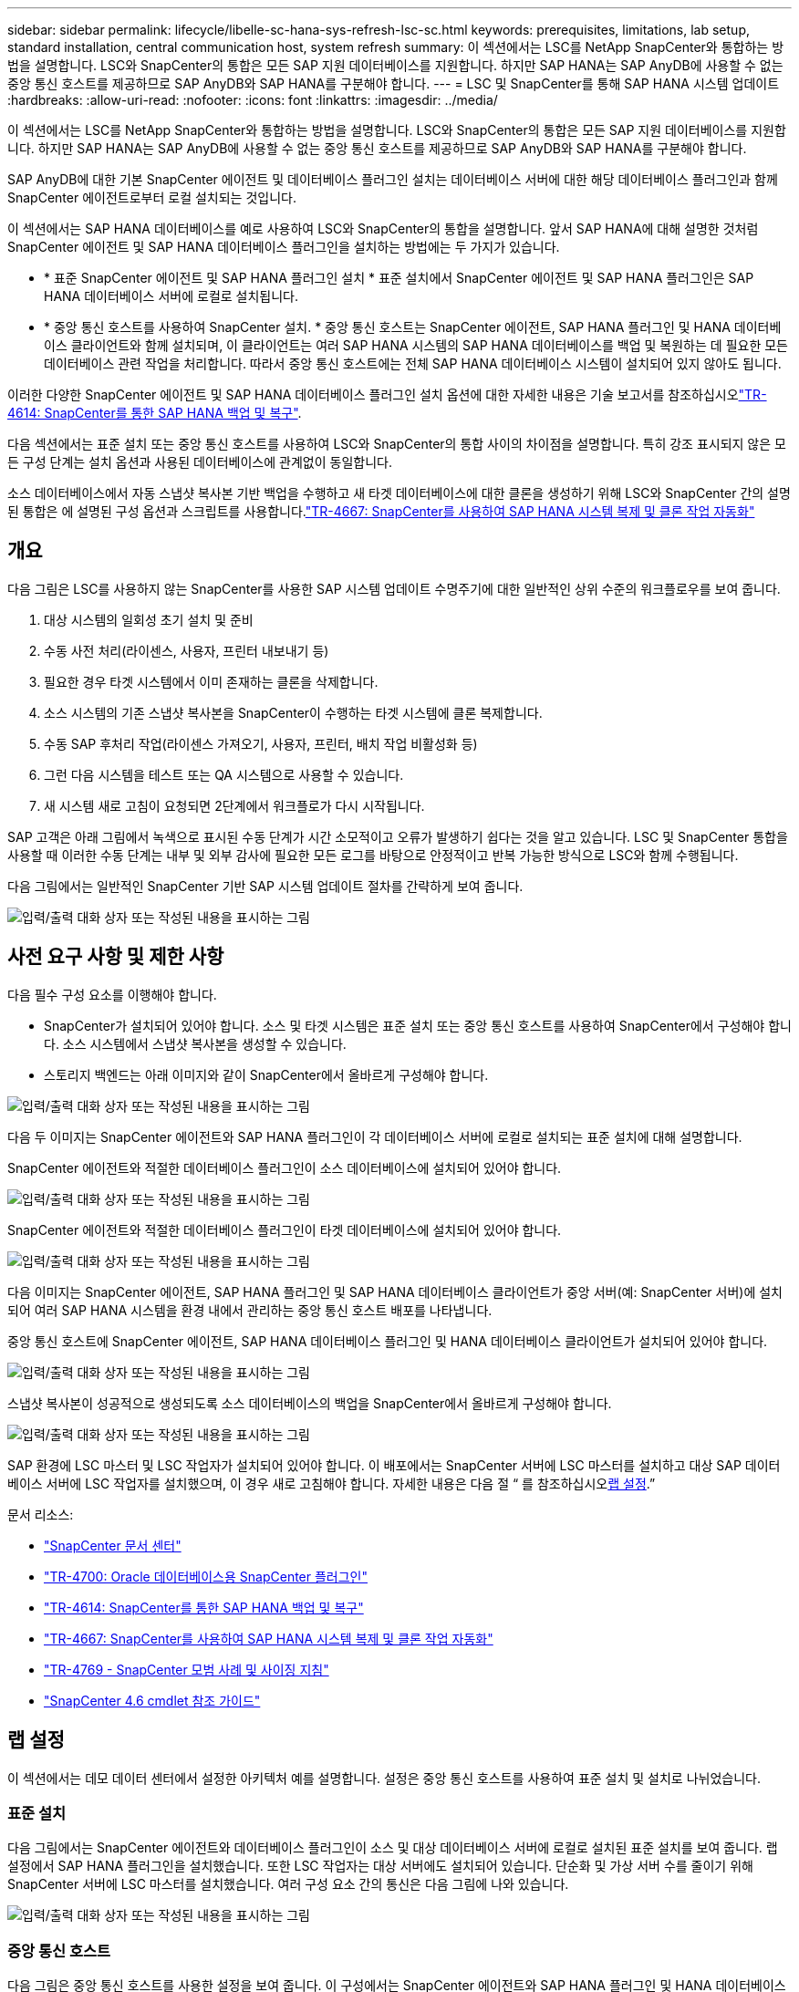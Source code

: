 ---
sidebar: sidebar 
permalink: lifecycle/libelle-sc-hana-sys-refresh-lsc-sc.html 
keywords: prerequisites, limitations, lab setup, standard installation, central communication host, system refresh 
summary: 이 섹션에서는 LSC를 NetApp SnapCenter와 통합하는 방법을 설명합니다. LSC와 SnapCenter의 통합은 모든 SAP 지원 데이터베이스를 지원합니다. 하지만 SAP HANA는 SAP AnyDB에 사용할 수 없는 중앙 통신 호스트를 제공하므로 SAP AnyDB와 SAP HANA를 구분해야 합니다. 
---
= LSC 및 SnapCenter를 통해 SAP HANA 시스템 업데이트
:hardbreaks:
:allow-uri-read: 
:nofooter: 
:icons: font
:linkattrs: 
:imagesdir: ../media/


[role="lead"]
이 섹션에서는 LSC를 NetApp SnapCenter와 통합하는 방법을 설명합니다. LSC와 SnapCenter의 통합은 모든 SAP 지원 데이터베이스를 지원합니다. 하지만 SAP HANA는 SAP AnyDB에 사용할 수 없는 중앙 통신 호스트를 제공하므로 SAP AnyDB와 SAP HANA를 구분해야 합니다.

SAP AnyDB에 대한 기본 SnapCenter 에이전트 및 데이터베이스 플러그인 설치는 데이터베이스 서버에 대한 해당 데이터베이스 플러그인과 함께 SnapCenter 에이전트로부터 로컬 설치되는 것입니다.

이 섹션에서는 SAP HANA 데이터베이스를 예로 사용하여 LSC와 SnapCenter의 통합을 설명합니다. 앞서 SAP HANA에 대해 설명한 것처럼 SnapCenter 에이전트 및 SAP HANA 데이터베이스 플러그인을 설치하는 방법에는 두 가지가 있습니다.

* * 표준 SnapCenter 에이전트 및 SAP HANA 플러그인 설치 * 표준 설치에서 SnapCenter 에이전트 및 SAP HANA 플러그인은 SAP HANA 데이터베이스 서버에 로컬로 설치됩니다.
* * 중앙 통신 호스트를 사용하여 SnapCenter 설치. * 중앙 통신 호스트는 SnapCenter 에이전트, SAP HANA 플러그인 및 HANA 데이터베이스 클라이언트와 함께 설치되며, 이 클라이언트는 여러 SAP HANA 시스템의 SAP HANA 데이터베이스를 백업 및 복원하는 데 필요한 모든 데이터베이스 관련 작업을 처리합니다. 따라서 중앙 통신 호스트에는 전체 SAP HANA 데이터베이스 시스템이 설치되어 있지 않아도 됩니다.


이러한 다양한 SnapCenter 에이전트 및 SAP HANA 데이터베이스 플러그인 설치 옵션에 대한 자세한 내용은 기술 보고서를 참조하십시오link:../backup/hana-br-scs-overview.html["TR-4614: SnapCenter를 통한 SAP HANA 백업 및 복구"^].

다음 섹션에서는 표준 설치 또는 중앙 통신 호스트를 사용하여 LSC와 SnapCenter의 통합 사이의 차이점을 설명합니다. 특히 강조 표시되지 않은 모든 구성 단계는 설치 옵션과 사용된 데이터베이스에 관계없이 동일합니다.

소스 데이터베이스에서 자동 스냅샷 복사본 기반 백업을 수행하고 새 타겟 데이터베이스에 대한 클론을 생성하기 위해 LSC와 SnapCenter 간의 설명된 통합은 에 설명된 구성 옵션과 스크립트를 사용합니다.link:sc-copy-clone-introduction.html["TR-4667: SnapCenter를 사용하여 SAP HANA 시스템 복제 및 클론 작업 자동화"^]



== 개요

다음 그림은 LSC를 사용하지 않는 SnapCenter를 사용한 SAP 시스템 업데이트 수명주기에 대한 일반적인 상위 수준의 워크플로우를 보여 줍니다.

. 대상 시스템의 일회성 초기 설치 및 준비
. 수동 사전 처리(라이센스, 사용자, 프린터 내보내기 등)
. 필요한 경우 타겟 시스템에서 이미 존재하는 클론을 삭제합니다.
. 소스 시스템의 기존 스냅샷 복사본을 SnapCenter이 수행하는 타겟 시스템에 클론 복제합니다.
. 수동 SAP 후처리 작업(라이센스 가져오기, 사용자, 프린터, 배치 작업 비활성화 등)
. 그런 다음 시스템을 테스트 또는 QA 시스템으로 사용할 수 있습니다.
. 새 시스템 새로 고침이 요청되면 2단계에서 워크플로가 다시 시작됩니다.


SAP 고객은 아래 그림에서 녹색으로 표시된 수동 단계가 시간 소모적이고 오류가 발생하기 쉽다는 것을 알고 있습니다. LSC 및 SnapCenter 통합을 사용할 때 이러한 수동 단계는 내부 및 외부 감사에 필요한 모든 로그를 바탕으로 안정적이고 반복 가능한 방식으로 LSC와 함께 수행됩니다.

다음 그림에서는 일반적인 SnapCenter 기반 SAP 시스템 업데이트 절차를 간략하게 보여 줍니다.

image:libelle-sc-image1.png["입력/출력 대화 상자 또는 작성된 내용을 표시하는 그림"]



== 사전 요구 사항 및 제한 사항

다음 필수 구성 요소를 이행해야 합니다.

* SnapCenter가 설치되어 있어야 합니다. 소스 및 타겟 시스템은 표준 설치 또는 중앙 통신 호스트를 사용하여 SnapCenter에서 구성해야 합니다. 소스 시스템에서 스냅샷 복사본을 생성할 수 있습니다.
* 스토리지 백엔드는 아래 이미지와 같이 SnapCenter에서 올바르게 구성해야 합니다.


image:libelle-sc-image2.png["입력/출력 대화 상자 또는 작성된 내용을 표시하는 그림"]

다음 두 이미지는 SnapCenter 에이전트와 SAP HANA 플러그인이 각 데이터베이스 서버에 로컬로 설치되는 표준 설치에 대해 설명합니다.

SnapCenter 에이전트와 적절한 데이터베이스 플러그인이 소스 데이터베이스에 설치되어 있어야 합니다.

image:libelle-sc-image3.png["입력/출력 대화 상자 또는 작성된 내용을 표시하는 그림"]

SnapCenter 에이전트와 적절한 데이터베이스 플러그인이 타겟 데이터베이스에 설치되어 있어야 합니다.

image:libelle-sc-image4.png["입력/출력 대화 상자 또는 작성된 내용을 표시하는 그림"]

다음 이미지는 SnapCenter 에이전트, SAP HANA 플러그인 및 SAP HANA 데이터베이스 클라이언트가 중앙 서버(예: SnapCenter 서버)에 설치되어 여러 SAP HANA 시스템을 환경 내에서 관리하는 중앙 통신 호스트 배포를 나타냅니다.

중앙 통신 호스트에 SnapCenter 에이전트, SAP HANA 데이터베이스 플러그인 및 HANA 데이터베이스 클라이언트가 설치되어 있어야 합니다.

image:libelle-sc-image5.png["입력/출력 대화 상자 또는 작성된 내용을 표시하는 그림"]

스냅샷 복사본이 성공적으로 생성되도록 소스 데이터베이스의 백업을 SnapCenter에서 올바르게 구성해야 합니다.

image:libelle-sc-image6.png["입력/출력 대화 상자 또는 작성된 내용을 표시하는 그림"]

SAP 환경에 LSC 마스터 및 LSC 작업자가 설치되어 있어야 합니다. 이 배포에서는 SnapCenter 서버에 LSC 마스터를 설치하고 대상 SAP 데이터베이스 서버에 LSC 작업자를 설치했으며, 이 경우 새로 고침해야 합니다. 자세한 내용은 다음 절 “ 를 참조하십시오<<랩 설정>>.”

문서 리소스:

* https://docs.netapp.com/us-en/snapcenter/["SnapCenter 문서 센터"^]
* https://www.netapp.com/pdf.html?item=/media/12403-tr4700.pdf["TR-4700: Oracle 데이터베이스용 SnapCenter 플러그인"^]
* https://www.netapp.com/pdf.html?item=/media/12405-tr4614pdf.pdf["TR-4614: SnapCenter를 통한 SAP HANA 백업 및 복구"^]
* link:sc-copy-clone-introduction.html["TR-4667: SnapCenter를 사용하여 SAP HANA 시스템 복제 및 클론 작업 자동화"^]
* https://fieldportal.netapp.com/content/883721["TR-4769 - SnapCenter 모범 사례 및 사이징 지침"^]
* https://library.netapp.com/ecm/ecm_download_file/ECMLP2880726["SnapCenter 4.6 cmdlet 참조 가이드"^]




== 랩 설정

이 섹션에서는 데모 데이터 센터에서 설정한 아키텍처 예를 설명합니다. 설정은 중앙 통신 호스트를 사용하여 표준 설치 및 설치로 나뉘었습니다.



=== 표준 설치

다음 그림에서는 SnapCenter 에이전트와 데이터베이스 플러그인이 소스 및 대상 데이터베이스 서버에 로컬로 설치된 표준 설치를 보여 줍니다. 랩 설정에서 SAP HANA 플러그인을 설치했습니다. 또한 LSC 작업자는 대상 서버에도 설치되어 있습니다. 단순화 및 가상 서버 수를 줄이기 위해 SnapCenter 서버에 LSC 마스터를 설치했습니다. 여러 구성 요소 간의 통신은 다음 그림에 나와 있습니다.

image:libelle-sc-image7.png["입력/출력 대화 상자 또는 작성된 내용을 표시하는 그림"]



=== 중앙 통신 호스트

다음 그림은 중앙 통신 호스트를 사용한 설정을 보여 줍니다. 이 구성에서는 SnapCenter 에이전트와 SAP HANA 플러그인 및 HANA 데이터베이스 클라이언트가 전용 서버에 설치되었습니다. 이 설정에서는 SnapCenter 서버를 사용하여 중앙 통신 호스트를 설치합니다. 또한 LSC 작업자가 대상 서버에 다시 설치되었습니다. 단순화 및 가상 서버 수를 줄이기 위해 SnapCenter 서버에 LSC 마스터를 설치하기로 결정했습니다. 서로 다른 구성 요소 간의 통신은 아래 그림에 나와 있습니다.

image:libelle-sc-image8.png["입력/출력 대화 상자 또는 작성된 내용을 표시하는 그림"]



== Libelle SystemCopy에 대한 초기 1회 준비 단계

LSC 설치의 주요 구성 요소는 세 가지입니다.

* * LSC 마스터. * 이름에서 알 수 있듯이 Libelle 기반 시스템 사본의 자동 워크플로를 제어하는 마스터 구성 요소입니다. 데모 환경에서 LSC 마스터는 SnapCenter 서버에 설치되었습니다.
* * LSC 작업자 * LSC 작업자는 Libelle 소프트웨어의 일부이며 일반적으로 대상 SAP 시스템에서 실행되며 자동 시스템 복제에 필요한 스크립트를 실행합니다. 데모 환경에서 LSC 작업자는 대상 SAP HANA 애플리케이션 서버에 설치되었습니다.
* * LSC 위성. * LSC 위성은 추가 스크립트를 실행해야 하는 타사 시스템에서 실행되는 Libelle 소프트웨어의 일부입니다. LSC 마스터는 또한 LSC 위성 시스템의 역할을 동시에 수행할 수 있습니다.


먼저 다음 이미지와 같이 LSC 내의 모든 관련 시스템을 정의했습니다.

* * 172.30.15.35. * SAP 소스 시스템과 SAP HANA 소스 시스템의 IP 주소입니다.
* * 172.30.15.3. * 이 구성에 대한 LSC 마스터 및 LSC 위성 시스템의 IP 주소입니다. SnapCenter 서버에 LSC 마스터를 설치했기 때문에 SnapCenter 4.x PowerShell cmdlet은 SnapCenter 서버 설치 중에 설치되었기 때문에 이 Windows 호스트에서 이미 사용할 수 있습니다. 이 시스템에 대해 LSC 위성 역할을 활성화하고 이 호스트에서 모든 SnapCenter PowerShell cmdlet을 실행하기로 결정했습니다. 다른 시스템을 사용하는 경우 SnapCenter 설명서에 따라 이 호스트에 SnapCenter PowerShell cmdlet을 설치해야 합니다.
* * 172.30.15.36. * SAP 대상 시스템의 IP 주소, SAP HANA 대상 시스템 및 LSC 작업자


IP 주소 대신 호스트 이름 또는 정규화된 도메인 이름을 사용할 수도 있습니다.

다음 이미지는 마스터, 작업자, 위성, SAP 소스, SAP 타겟의 LSC 구성을 보여 줍니다. 소스 데이터베이스 및 타겟 데이터베이스

image:libelle-sc-image9.png["입력/출력 대화 상자 또는 작성된 내용을 표시하는 그림"]

기본 통합을 위해 중앙 통신 호스트를 사용하여 구성 단계를 표준 설치 및 설치로 다시 분리해야 합니다.



=== 표준 설치

이 섹션에서는 SnapCenter 에이전트 및 필요한 데이터베이스 플러그인이 소스 및 타겟 시스템에 설치된 표준 설치를 사용할 때 필요한 구성 단계를 설명합니다. 표준 설치를 사용하는 경우 클론 볼륨을 마운트하고 타겟 시스템을 복원 및 복구하는 데 필요한 모든 작업은 서버 자체의 타겟 데이터베이스 시스템에서 실행 중인 SnapCenter 에이전트에서 수행됩니다. 이렇게 하면 SnapCenter 에이전트의 환경 변수를 통해 사용할 수 있는 모든 클론 관련 세부 정보에 액세스할 수 있습니다. 따라서 LSC 복사 단계에서는 하나의 추가 작업만 만들면 됩니다. 이 작업은 소스 데이터베이스 시스템에서 스냅샷 복사본 프로세스를 수행하고 타겟 데이터베이스 시스템에서 클론 및 복원 및 복구 프로세스를 수행합니다. 모든 SnapCenter 관련 작업은 LSC 작업 'NTAP_system_clone'에 입력된 PowerShell 스크립트를 사용하여 트리거됩니다.

다음 이미지는 복사 단계의 LSC 작업 구성을 보여줍니다.

image:libelle-sc-image10.png["입력/출력 대화 상자 또는 작성된 내용을 표시하는 그림"]

다음 이미지는 'ntap_system_clone' 프로세스의 구성을 보여줍니다. PowerShell 스크립트를 실행하므로 위성 시스템에서 이 Windows PowerShell 스크립트가 실행됩니다. 이 경우 위성 시스템 역할을 하는 LSC 마스터가 설치된 SnapCenter 서버입니다.

image:libelle-sc-image11.png["입력/출력 대화 상자 또는 작성된 내용을 표시하는 그림"]

LSC는 스냅샷 복사본, 클론 복제 및 복구 작업이 성공적으로 수행되었는지 여부를 알고 있어야 하므로 적어도 두 개의 반환 코드 유형을 정의해야 합니다. 한 코드는 스크립트를 성공적으로 실행하기 위한 것으로, 다른 코드는 다음 이미지와 같이 스크립트를 실행하지 못한 것입니다.

* 실행이 성공적이었다면 스크립트에서 표준으로 "LSC:OK"를 작성해야 합니다.
* 실행이 실패한 경우 스크립트에서 표준으로 "LSC:ERROR"를 작성해야 합니다.


image:libelle-sc-image12.png["입력/출력 대화 상자 또는 작성된 내용을 표시하는 그림"]

다음 이미지는 소스 데이터베이스 시스템에서 스냅샷 기반 백업을 실행하고 타겟 데이터베이스 시스템에서 클론을 실행하기 위해 실행해야 하는 PowerShell 스크립트의 일부입니다. 스크립트는 완전하지 않습니다. 이 스크립트는 LSC와 SnapCenter 간의 통합이 어떻게 보이는지 그리고 얼마나 쉽게 설정할 수 있는지를 보여 줍니다.

image:libelle-sc-image13.png["입력/출력 대화 상자 또는 작성된 내용을 표시하는 그림"]

이 스크립트는 LSC 마스터(위성 시스템이기도 함)에서 실행되므로 SnapCenter 서버의 LSC 마스터는 SnapCenter에서 백업 및 클론 생성 작업을 실행할 수 있는 적절한 권한이 있는 Windows 사용자로 실행되어야 합니다. 사용자에게 적절한 권한이 있는지 확인하려면 SnapCenter UI에서 스냅샷 복사본과 클론을 실행할 수 있어야 합니다.

SnapCenter 서버 자체에서 LSC 마스터 및 LSC 위성을 실행할 필요가 없습니다. LSC 마스터 및 LSC 위성은 모든 Windows 시스템에서 실행될 수 있습니다. LSC 위성에서 PowerShell 스크립트를 실행하기 위한 전제 조건은 SnapCenter PowerShell cmdlet이 Windows Server에 설치되었다는 것입니다.



=== 중앙 통신 호스트

중앙 통신 호스트를 사용하여 LSC와 SnapCenter 간의 통합을 위해 복사 단계에서 수행해야 하는 유일한 조정이 수행됩니다. 스냅샷 복사본과 클론은 중앙 통신 호스트의 SnapCenter 에이전트를 사용하여 생성됩니다. 따라서 새로 생성된 볼륨에 대한 모든 세부 정보는 중앙 통신 호스트에서만 사용할 수 있고 대상 데이터베이스 서버에서는 사용할 수 없습니다. 그러나 이러한 세부 정보는 타겟 데이터베이스 서버에서 클론 볼륨을 마운트하고 복구를 수행하는 데 필요합니다. 이 때문에 복사 단계에서 두 가지 추가 작업이 필요합니다. 중앙 통신 호스트에서 하나의 작업이 실행되고 대상 데이터베이스 서버에서 하나의 작업이 실행됩니다. 이 두 작업은 아래 이미지에 나와 있습니다.

* * NTAP_system_clone_cp. * 이 작업은 중앙 통신 호스트에서 필요한 SnapCenter 기능을 실행하는 PowerShell 스크립트를 사용하여 스냅샷 복사본과 클론을 생성합니다. 따라서 이 작업은 LSC 위성에서 실행되며, 여기서는 Windows에서 실행되는 LSC 마스터입니다. 이 스크립트는 클론과 새로 생성된 볼륨에 대한 모든 세부 정보를 수집하여 타겟 데이터베이스 서버에서 실행되는 LSC 작업자에게 실행되는 두 번째 작업 "ntap_mnt_recover_cp"에 넘겨줍니다.
* * NTAP_MNT_RECOVER_CP. * 이 작업은 대상 SAP 시스템과 SAP HANA 데이터베이스를 중지하고 이전 볼륨을 마운트 해제한 다음 이전 작업 'NTAP_SYSTEM_CLONE_CP'에서 전달된 매개 변수를 기반으로 새로 생성된 스토리지 클론 볼륨을 마운트합니다. 그런 다음 타겟 SAP HANA 데이터베이스가 복원되고 복구됩니다.


image:libelle-sc-image14.png["입력/출력 대화 상자 또는 작성된 내용을 표시하는 그림"]

다음 이미지는 'NTAP_system_clone_cp' 작업의 구성을 보여 줍니다. 위성 시스템에서 실행되는 Windows PowerShell 스크립트입니다. 이 경우 위성 시스템은 LSC 마스터가 설치된 SnapCenter 서버입니다.

image:libelle-sc-image15.png["입력/출력 대화 상자 또는 작성된 내용을 표시하는 그림"]

LSC는 스냅샷 복사 및 클론 생성 작업이 성공했는지 여부를 알고 있어야 하므로, 아래 이미지에 표시된 대로 스크립트 성공적인 실행을 위한 반환 코드 하나와 스크립트 실행 실패를 위한 반환 코드 두 개 이상의 반환 코드 유형을 정의해야 합니다.

* 실행이 성공적이었다면 스크립트에서 표준으로 "LSC:OK"를 작성해야 합니다.
* 실행이 실패한 경우 스크립트에서 표준으로 "LSC: ERROR"를 작성해야 합니다.


image:libelle-sc-image16.png["입력/출력 대화 상자 또는 작성된 내용을 표시하는 그림"]

다음 이미지는 중앙 통신 호스트에서 SnapCenter 에이전트를 사용하여 스냅샷 복사본과 클론을 실행하기 위해 실행해야 하는 PowerShell 스크립트의 일부를 보여 줍니다. 이 스크립트는 완전하지 않습니다. 이 스크립트는 LSC와 SnapCenter 간의 통합이 어떻게 보이는지 그리고 얼마나 쉽게 설정할 수 있는지를 보여 주는 데 사용됩니다.

image:libelle-sc-image17.png["입력/출력 대화 상자 또는 작성된 내용을 표시하는 그림"]

앞서 언급했듯이 타겟 서버에 클론 볼륨을 마운트하려면 다음 작업 "NTAP_MNT_RECOVER_CP"에 클론 볼륨의 이름을 넘겨야 합니다. 복제 볼륨의 이름은 접합 경로라고도 하며 변수 '$JunctionPath'에 저장됩니다. 이후 LSC 작업에 대한 핸드오버는 사용자 정의 LSC 변수를 통해 이루어집니다.

....
echo $JunctionPath > $_task(current, custompath1)_$
....
이 스크립트는 LSC 마스터(위성 시스템이기도 함)에서 실행되므로 SnapCenter 서버의 LSC 마스터는 SnapCenter에서 백업 및 클론 생성 작업을 실행할 수 있는 적절한 권한이 있는 Windows 사용자로 실행되어야 합니다. 적절한 권한이 있는지 확인하려면 SnapCenter GUI에서 스냅샷 복사본 및 클론을 실행할 수 있어야 합니다.

다음 그림은 'NTAP_MNT_RECOVER_CP' 작업의 구성을 보여 줍니다. Linux 셸 스크립트를 실행하려고 하므로 대상 데이터베이스 시스템에서 실행되는 명령 스크립트입니다.

image:libelle-sc-image18.png["입력/출력 대화 상자 또는 작성된 내용을 표시하는 그림"]

LSC는 클론 볼륨을 마운트하고 타겟 데이터베이스를 복원 및 복구했는지 여부를 알고 있어야 하므로 적어도 두 개의 반환 코드 유형을 정의해야 합니다. 한 코드는 스크립트를 성공적으로 실행하기 위한 것으로, 다음 그림과 같이 한 코드는 스크립트의 실패한 실행을 위한 것입니다.

* 실행이 성공적이었다면 스크립트에서 표준으로 "LSC:OK"를 작성해야 합니다.
* 실행이 실패한 경우 스크립트에서 표준으로 "LSC: ERROR"를 작성해야 합니다.


image:libelle-sc-image19.png["입력/출력 대화 상자 또는 작성된 내용을 표시하는 그림"]

다음 그림에서는 타겟 데이터베이스를 중지하고, 이전 볼륨을 마운트 해제하고, 클론 볼륨을 마운트하고, 타겟 데이터베이스를 복구 및 복구하는 데 사용되는 Linux Shell 스크립트의 일부를 보여 줍니다. 이전 작업에서 교차점 경로는 LSC 변수에 기록되었습니다. 다음 명령은 이 LSC 변수를 읽고 Linux Shell 스크립트의 '$JunctionPath' 변수에 값을 저장합니다.

....
JunctionPath=$_include($_task(NTAP_SYSTEM_CLONE_CP, custompath1)_$, 1, 1)_$
....
대상 시스템의 LSC 작업자는 "<sidaadm>"로 실행되지만 마운트 명령은 루트 사용자로 실행해야 합니다. 따라서 "central_plugin_host_wrapper_script.sh"를 만들어야 합니다. 'SUDO' 명령어를 이용하여 'central_plugin_host_wrapper_script.sh' 스크립트를 'tap_mnt_recovery_cp' 작업에서 호출한다. 'SUDO' 명령을 사용하면 UID 0으로 스크립트가 실행되며 이전 볼륨 마운트 해제, 클론 볼륨 마운트, 타겟 데이터베이스 복구 및 복구 등의 모든 후속 단계를 수행할 수 있습니다. 'SUDO'를 사용하여 스크립트 실행을 활성화하려면 '/etc/sudoers'에 다음 줄을 추가해야 합니다.

....
hn6adm ALL=(root) NOPASSWD:/usr/local/bin/H06/central_plugin_host_wrapper_script.sh
....
image:libelle-sc-image20.png["입력/출력 대화 상자 또는 작성된 내용을 표시하는 그림"]



== SAP HANA 시스템 업데이트 작업

이제 LSC와 NetApp SnapCenter 간에 필요한 모든 통합 작업이 수행되었으므로 완전히 자동화된 SAP 시스템 업데이트를 한 번의 클릭으로 시작할 수 있습니다.

다음 그림은 표준 설치에서 "ntap"_'system'_'clone' 작업을 보여줍니다. 보시다시피 스냅샷 복사본과 클론을 생성하고 타겟 데이터베이스 서버에 클론 볼륨을 마운트하며 타겟 데이터베이스를 복원 및 복구하는 데 약 14분이 걸렸습니다. 놀랍게도 Snapshot 및 NetApp FlexClone 기술을 사용하면 소스 데이터베이스의 크기에 관계없이 이 작업의 기간이 거의 동일하게 유지됩니다.

image:libelle-sc-image21.png["입력/출력 대화 상자 또는 작성된 내용을 표시하는 그림"]

다음 그림은 중앙 통신 호스트를 사용할 때 ntap_system_clone_cp와 ntap_mnt_recovery_cp의 두 가지 작업을 보여 줍니다. 보시다시피 스냅샷 복사본, 클론 생성, 타겟 데이터베이스 서버에 클론 볼륨 마운트, 타겟 데이터베이스 복원 및 복구에 약 12분이 걸렸습니다. 표준 설치를 사용할 때 이러한 단계를 수행하는 데 필요한 시간이 동일하거나 더 적습니다. 또한 Snapshot 및 NetApp FlexClone 기술을 사용하면 소스 데이터베이스의 크기에 관계없이 이러한 작업을 빠르고 일관되게 완료할 수 있습니다.

image:libelle-sc-image22.png["입력/출력 대화 상자 또는 작성된 내용을 표시하는 그림"]

